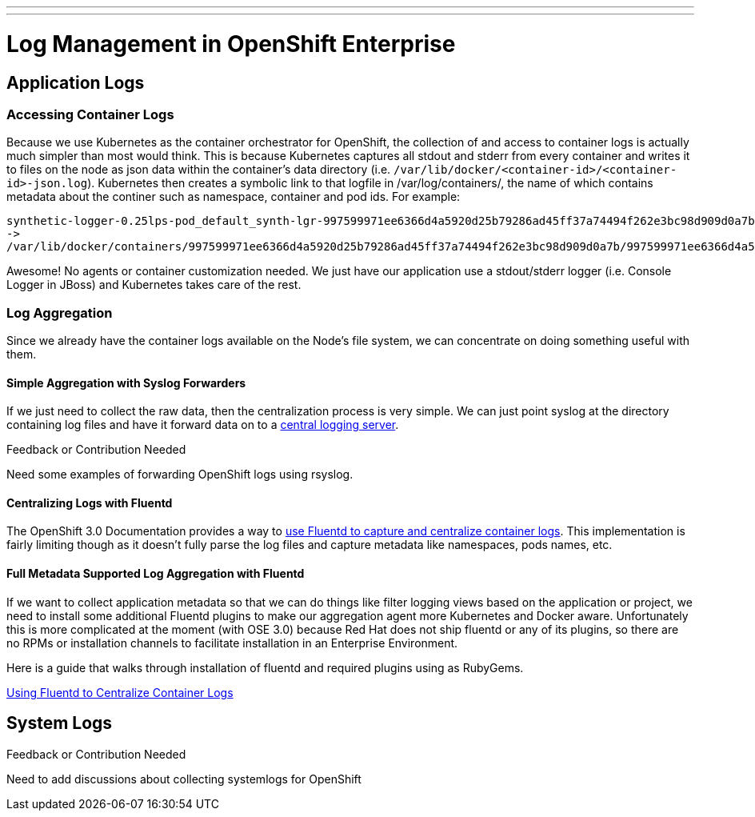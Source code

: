 ---
---
= Log Management in OpenShift Enterprise

== Application Logs

=== Accessing Container Logs

Because we use Kubernetes as the container orchestrator for OpenShift, the collection of and access to container logs is actually much simpler than most would think. This is because Kubernetes captures all stdout and stderr from every container and writes it to files on the node as json data within the container's data directory (i.e. `/var/lib/docker/<container-id>/<container-id>-json.log`). Kubernetes then creates a symbolic link to that logfile in /var/log/containers/, the name of which contains metadata about the continer such as namespace, container and pod ids. For example:

----
synthetic-logger-0.25lps-pod_default_synth-lgr-997599971ee6366d4a5920d25b79286ad45ff37a74494f262e3bc98d909d0a7b.log
->
/var/lib/docker/containers/997599971ee6366d4a5920d25b79286ad45ff37a74494f262e3bc98d909d0a7b/997599971ee6366d4a5920d25b79286ad45ff37a74494f262e3bc98d909d0a7b-json.log
----

Awesome! No agents or container customization needed. We just have our application use a stdout/stderr logger (i.e. Console Logger in JBoss) and Kubernetes takes care of the rest.

=== Log Aggregation

Since we already have the container logs available on the Node's file system, we can concentrate on doing something useful with them.

==== Simple Aggregation with Syslog Forwarders

If we just need to collect the raw data, then the centralization process is very simple. We can just point syslog at the directory containing log files and have it forward data on to a link:http://www.itzgeek.com/how-tos/linux/centos-how-tos/setup-syslog-server-on-centos-7-rhel-7.html[central logging server].

.Feedback or Contribution Needed
****
Need some examples of forwarding OpenShift logs using rsyslog.
****

==== Centralizing Logs with Fluentd

The OpenShift 3.0 Documentation provides a way to link:https://docs.openshift.com/enterprise/3.0/admin_guide/aggregate_logging.html[use Fluentd to capture and centralize container logs]. This implementation is fairly limiting though as it doesn't fully parse the log files and capture metadata like namespaces, pods names, etc.

==== Full Metadata Supported Log Aggregation with Fluentd

If we want to collect application metadata so that we can do things like filter logging views based on the application or project, we need to install some additional Fluentd plugins to make our aggregation agent more Kubernetes and Docker aware. Unfortunately this is more complicated at the moment (with OSE 3.0) because Red Hat does not ship fluentd or any of its plugins, so there are no RPMs or installation channels to facilitate installation in an Enterprise Environment.

Here is a guide that walks through installation of fluentd and required plugins using as RubyGems.

link:./logging_with_fluentd{outfilesuffix}[Using Fluentd to Centralize Container Logs]

== System Logs

.Feedback or Contribution Needed
****
Need to add discussions about collecting systemlogs for OpenShift
****
